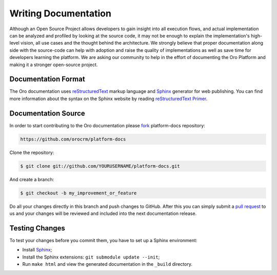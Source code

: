 Writing Documentation
=====================

Although an Open Source Project allows developers to gain insight into all execution flows, and actual implementation
can be analyzed and profiled by looking at the source code, it may not be enough to explain the implementation's high-level
vision, all use cases and the thought behind the architecture. We strongly believe that proper documentation along side
with the source-code can help with adoption and raise the quality of implementations as well as save time for developers
learning the platform. We are asking our community to help in the effort of documenting the Oro Platform and making it a
stronger open-source project.


Documentation Format
--------------------

The Oro documentation uses `reStructuredText`_ markup language and `Sphinx`_ generator for web publishing.
You can find more information about the syntax on the Sphinx website by reading `reStructuredText Primer`_.

Documentation Source
--------------------

In order to start contributing to the Oro documentation please `fork`_ platform-docs repository:

.. code-block:: text

    https://github.com/orocrm/platform-docs

Clone the repository:

.. code-block:: bash

    $ git clone git://github.com/YOURUSERNAME/platform-docs.git

And create a branch:

.. code-block:: bash

    $ git checkout -b my_improvement_or_feature

Do all your changes directly in this branch and push changes to GitHub. After
this you can simply submit a `pull request`_  to us and your changes will
be reviewed and included into the next documentation release.

Testing Changes
---------------

To test your changes before you commit them, you have to set up a Sphinx
environment:

* Install `Sphinx`_;
* Install the Sphinx extensions: ``git submodule update --init``;
* Run ``make html`` and view the generated documentation in the ``_build``
  directory.

.. _reStructuredText:        http://docutils.sourceforge.net/rst.html
.. _Sphinx:                  http://sphinx-doc.org/
.. _reStructuredText Primer: http://sphinx-doc.org/rest.html
.. _`fork`:                  https://help.github.com/articles/fork-a-repo
.. _`pull request`:          https://help.github.com/articles/using-pull-requests
